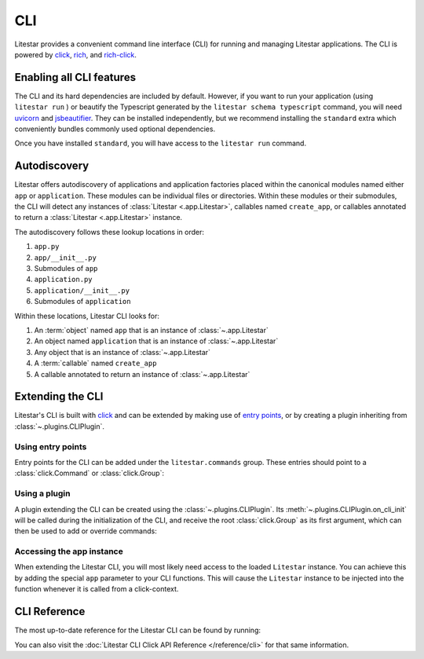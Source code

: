 CLI
===

.. |uvicorn| replace:: uvicorn
.. _uvicorn: https://www.uvicorn.org/

Litestar provides a convenient command line interface (CLI) for running and managing Litestar applications. The CLI is
powered by `click <https://click.palletsprojects.com/>`_, `rich <https://rich.readthedocs.io>`_,
and `rich-click <https://github.com/ewels/rich-click>`_.

Enabling all CLI features
-------------------------

The CLI and its hard dependencies are included by default. However, if you want to run your application
(using ``litestar run`` ) or beautify the Typescript generated by the ``litestar schema typescript``
command, you will need |uvicorn|_ and `jsbeautifier <https://pypi.org/project/jsbeautifier/>`_.
They can be installed independently, but we recommend installing the ``standard`` extra which conveniently bundles
commonly used optional dependencies.

.. code-block:: shell
    :caption: Install the standard group

    pip install litestar[standard]

Once you have installed ``standard``, you will have access to the ``litestar run`` command.

Autodiscovery
-------------

Litestar offers autodiscovery of applications and application factories placed within the canonical modules named
either ``app`` or ``application``. These modules can be individual files or directories. Within these modules or their
submodules, the CLI will detect any instances of :class:`Litestar <.app.Litestar>`, callables named ``create_app``, or
callables annotated to return a :class:`Litestar <.app.Litestar>` instance.

The autodiscovery follows these lookup locations in order:

1. ``app.py``
2. ``app/__init__.py``
3. Submodules of ``app``
4. ``application.py``
5. ``application/__init__.py``
6. Submodules of ``application``

Within these locations, Litestar CLI looks for:

1. An :term:`object` named ``app`` that is an instance of :class:`~.app.Litestar`
2. An object named ``application`` that is an instance of :class:`~.app.Litestar`
3. Any object that is an instance of :class:`~.app.Litestar`
4. A :term:`callable` named ``create_app``
5. A callable annotated to return an instance of :class:`~.app.Litestar`

Extending the CLI
-----------------

Litestar's CLI is built with `click <https://click.palletsprojects.com/>`_ and can be extended by making use of
`entry points <https://packaging.python.org/en/latest/specifications/entry-points/>`_,
or by creating a plugin inheriting from :class:`~.plugins.CLIPlugin`.

Using entry points
^^^^^^^^^^^^^^^^^^

Entry points for the CLI can be added under the ``litestar.commands`` group. These
entries should point to a :class:`click.Command` or :class:`click.Group`:

.. tab-set::

    .. tab-item:: setup.py

        .. code-block:: python
            :caption: Using `setuptools <https://setuptools.pypa.io/en/latest/>`_

            from setuptools import setup

            setup(
               name="my-litestar-plugin",
               ...,
               entry_points={
                   "litestar.commands": ["my_command=my_litestar_plugin.cli:main"],
               },
            )

    .. tab-item:: pdm

        .. code-block:: toml
            :caption: Using `PDM <https://pdm.fming.dev/>`_

            [project.scripts]
            my_command = "my_litestar_plugin.cli:main"

            # Or, as an entrypoint:

            [project.entry-points."litestar.commands"]
            my_command = "my_litestar_plugin.cli:main"

    .. tab-item:: Poetry

        .. code-block:: toml
            :caption: Using `Poetry <https://python-poetry.org/>`_

            [tool.poetry.plugins."litestar.commands"]
            my_command = "my_litestar_plugin.cli:main"

Using a plugin
^^^^^^^^^^^^^^

A plugin extending the CLI can be created using the :class:`~.plugins.CLIPlugin`.
Its :meth:`~.plugins.CLIPlugin.on_cli_init` will be called during the initialization of the CLI,
and receive the root :class:`click.Group` as its first argument, which can then be used to add or override commands:

.. code-block:: python
    :caption: Creating a CLI plugin

    from litestar import Litestar
    from litestar.plugins import CLIPlugin
    from click import Group


    class MyPlugin(CLIPlugin):
        def on_cli_init(self, cli: Group) -> None:
            @cli.command()
            def is_debug_mode(app: Litestar):
                print(app.debug)


    app = Litestar(plugins=[MyPlugin()])

Accessing the app instance
^^^^^^^^^^^^^^^^^^^^^^^^^^

When extending the Litestar CLI, you will most likely need access to the loaded ``Litestar`` instance.
You can achieve this by adding the special ``app`` parameter to your CLI functions. This will cause the
``Litestar`` instance to be injected into the function whenever it is called from a click-context.

.. code-block:: python
    :caption: Accessing the app instance programmatically

    import click
    from litestar import Litestar


    @click.command()
    def my_command(app: Litestar) -> None: ...

CLI Reference
-------------

The most up-to-date reference for the Litestar CLI can be found by running:

.. code-block:: shell
    :caption: Display the CLI help

    litestar --help

You can also visit the :doc:`Litestar CLI Click API Reference </reference/cli>` for that same
information.
